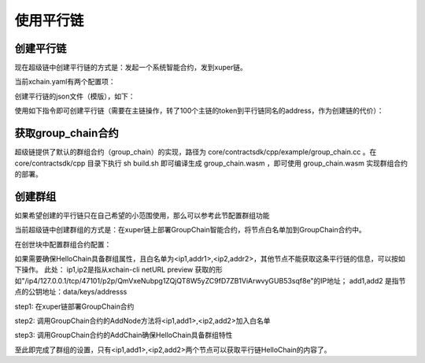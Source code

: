 
使用平行链
================

创建平行链
----------

现在超级链中创建平行链的方式是：发起一个系统智能合约，发到xuper链。

当前xchain.yaml有两个配置项：

.. code-block:: yaml
    :linenos:

    Kernel:
        # minNewChainAmount 设置创建平行链时最少要转多少utxo（门槛）到同链名的address
        minNewChainAmount: “100”
        # newChainWhiteList 有权创建平行链的address白名单
        newChainWhiteList:
            - dpzuVdosQrF2kmzumhVeFQZa1aYcdgFpN: true

创建平行链的json文件（模版），如下：

.. code-block:: python
    :linenos:

    {
        "Module": "kernel",
        "Method": "CreateBlockChain",
        "Args": {
            "name": "HelloChain",
            "data": "{\"version\": \"1\", \"consensus\": {\"miner\":\"dpzuVdosQrF2kmzumhVeFQZa1aYcdgFpN\", \"type\":\"single\"},\"predistribution\":[{\"address\": \"dpzuVdosQrF2kmzumhVeFQZa1aYcdgFpN\",\"quota\": \"1000000000000000\"}],\"maxblocksize\": \"128\",\"period\": \"3000\",\"award\": \"1000000\"}"
        }
    }

使用如下指令即可创建平行链（需要在主链操作，转了100个主链的token到平行链同名的address，作为创建链的代价）：

.. code-block:: bash
    :linenos:

    ./xchain-cli transfer --to HelloChain --amount 100 --desc createChain.json

获取group_chain合约
-------------------

超级链提供了默认的群组合约（group_chain）的实现，路径为 core/contractsdk/cpp/example/group_chain.cc 。在 core/contractsdk/cpp 目录下执行 sh build.sh 即可编译生成 group_chain.wasm ，即可使用 group_chain.wasm 实现群组合约的部署。

创建群组
--------

如果希望创建的平行链只在自己希望的小范围使用，那么可以参考此节配置群组功能

当前超级链中创建群组的方式是：在xuper链上部署GroupChain智能合约，将节点白名单加到GroupChain合约中。

在创世块中配置群组合约配置：

.. code-block:: python
    :linenos:

    {
        "group_chain_contract": {
            "module_name": "wasm",
            "contract_name": "group_chain",
            "method_name": "list",
            "args":{}
        }
    }

如果需要确保HelloChain具备群组属性，且白名单为<ip1,addr1>,<ip2,addr2>，其他节点不能获取这条平行链的信息，可以按如下操作。
此处：
ip1,ip2是指从xchain-cli netURL preview 获取的形如"/ip4/127.0.0.1/tcp/47101/p2p/QmVxeNubpg1ZQjQT8W5yZC9fD7ZB1ViArwvyGUB53sqf8e"的IP地址；
add1,add2 是指节点的公钥地址：data/keys/addresss

step1: 在xuper链部署GroupChain合约

.. code-block:: bash
    :linenos:

    # 需要使用合约账号，部署编译好的合约文件
    ./xchain-cli wasm deploy --account XC1111111111111111@xuper --cname group_chain ./group_chain.wasm --fee xxx

step2: 调用GroupChain合约的AddNode方法将<ip1,add1>,<ip2,add2>加入白名单

.. code-block:: bash
    :linenos:

    ./xchain-cli wasm invoke group_chain --method addNode -a '{"bcname":"HelloChain", "ip":"ip1", "address":"addr1"}'
    ./xchain-cli wasm invoke group_chain --method addNode -a '{"bcname":"HelloChain", "ip":"ip2", "address":"addr2"}'

step3: 调用GroupChain合约的AddChain确保HelloChain具备群组特性

.. code-block:: bash
    :linenos:

    ./xchain-cli wasm invoke group_chain --method addChain -a '{"bcname":"HelloChain"}'

至此即完成了群组的设置，只有<ip1,add1>,<ip2,add2>两个节点可以获取平行链HelloChain的内容了。
